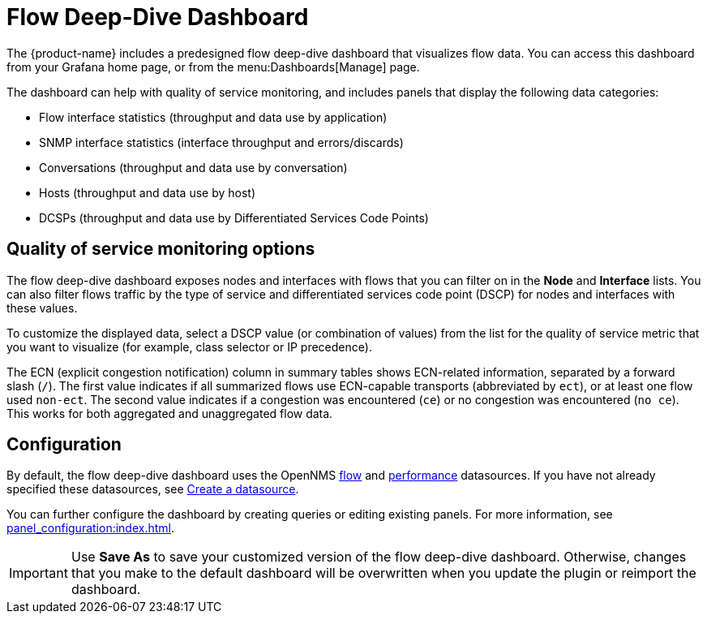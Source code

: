 
= Flow Deep-Dive Dashboard

The {product-name} includes a predesigned flow deep-dive dashboard that visualizes flow data.
You can access this dashboard from your Grafana home page, or from the menu:Dashboards[Manage] page.

The dashboard can help with quality of service monitoring, and includes panels that display the following data categories:

* Flow interface statistics (throughput and data use by application)
* SNMP interface statistics (interface throughput and errors/discards)
* Conversations (throughput and data use by conversation)
* Hosts (throughput and data use by host)
* DCSPs (throughput and data use by Differentiated Services Code Points)

== Quality of service monitoring options

The flow deep-dive dashboard exposes nodes and interfaces with flows that you can filter on in the *Node* and *Interface* lists.
You can also filter flows traffic by the type of service and differentiated services code point (DSCP) for nodes and interfaces with these values.

To customize the displayed data, select a DSCP value (or combination of values) from the list for the quality of service metric that you want to visualize (for example, class selector or IP precedence).

The ECN (explicit congestion notification) column in summary tables shows ECN-related information, separated by a forward slash (`/`).
The first value indicates if all summarized flows use ECN-capable transports (abbreviated by `ect`), or at least one flow used `non-ect`.
The second value indicates if a congestion was encountered (`ce`) or no congestion was encountered (`no ce`).
This works for both aggregated and unaggregated flow data.

== Configuration

By default, the flow deep-dive dashboard uses the OpenNMS xref:datasources:flow_datasource.adoc[flow] and xref:datasources:performance_datasource.adoc[performance] datasources.
If you have not already specified these datasources, see <<basic_walkthrough.adoc#bw-ds-setup, Create a datasource>>.

You can further configure the dashboard by creating queries or editing existing panels.
For more information, see xref:panel_configuration:index.adoc[].

IMPORTANT: Use *Save As* to save your customized version of the flow deep-dive dashboard.
Otherwise, changes that you make to the default dashboard will be overwritten when you update the plugin or reimport the dashboard.
